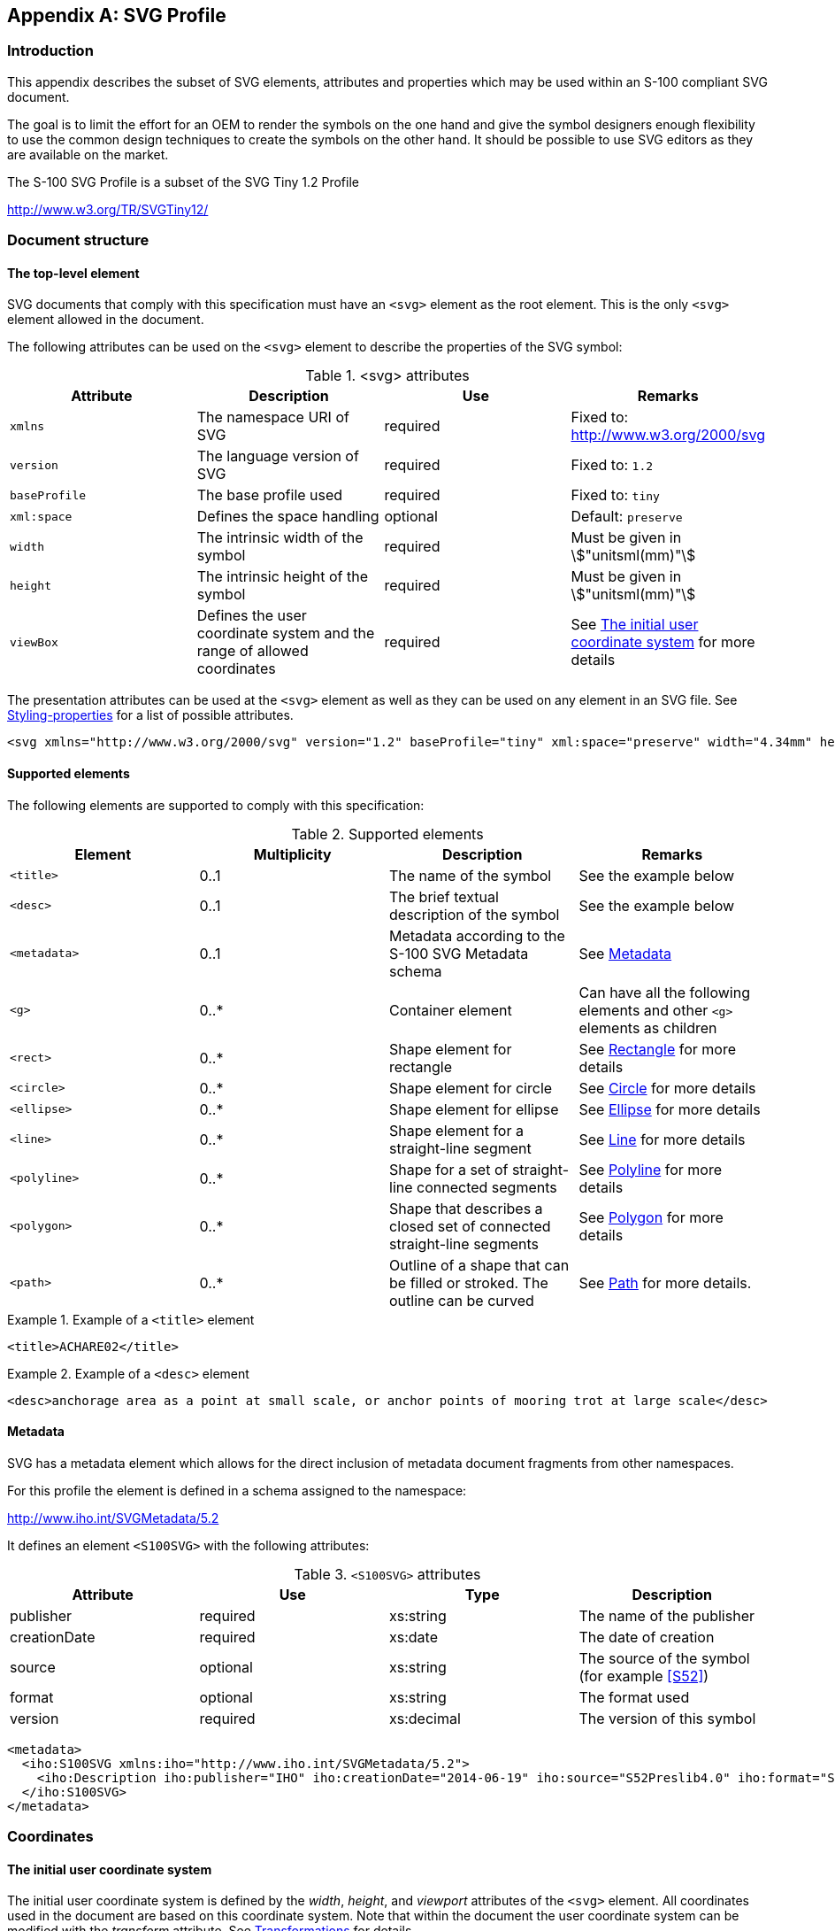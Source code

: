 [[app-9-B]]
[appendix,obligation=normative]
== SVG Profile

[[cls-9-B-1]]
=== Introduction

This appendix describes the subset of SVG elements, attributes and
properties which may be used within an S-100 compliant SVG document.

The goal is to limit the effort for an OEM to render the symbols on the one
hand and give the symbol designers enough flexibility to use the common
design techniques to create the symbols on the other hand. It should be
possible to use SVG editors as they are available on the market.

The S-100 SVG Profile is a subset of the SVG Tiny 1.2 Profile

http://www.w3.org/TR/SVGTiny12/

[[cls-9-B-2]]
=== Document structure

[[cls-9-B-2.1]]
==== The top-level element

SVG documents that comply with this specification must have an `<svg>`
element as the root element. This is the only `<svg>` element allowed in the
document.

The following attributes can be used on the `<svg>` element to describe the
properties of the SVG symbol:

[[tab-9-B-1]]
.<svg> attributes
[cols="a,a,a,a",options=header]
|===
| Attribute | Description | Use | Remarks

| `xmlns`
| The namespace URI of SVG
| required
a| Fixed to: +
http://www.w3.org/2000/svg

| `version`
| The language version of SVG
| required
| Fixed to: `1.2`

| `baseProfile`
| The base profile used
| required
| Fixed to: `tiny`

| `xml:space`
| Defines the space handling
| optional
| Default: `preserve`

| `width`
| The intrinsic width of the symbol
| required
| Must be given in stem:["unitsml(mm)"]

| `height`
| The intrinsic height of the symbol
| required
| Must be given in stem:["unitsml(mm)"]

| `viewBox`
| Defines the user coordinate system and the range of allowed coordinates | required
| See <<cls-9-B-3.1>> for more details
|===

The presentation attributes can be used at the `<svg>` element as well as
they can be used on any element in an SVG file. See <<cls-9-B-4.1>> for a
list of possible attributes.

[example]
====
[source%unnumbered,xml]
----
<svg xmlns="http://www.w3.org/2000/svg" version="1.2" baseProfile="tiny" xml:space="preserve" width="4.34mm" height="5.35mm" viewBox="-2.22 -2.79 4.34 5.35">
----
====

[[cls-9-B-2.2]]
==== Supported elements

The following elements are supported to comply with this specification:

[[tab-9-B-2]]
.Supported elements
[cols="a,a,a,a",options=header]
|===
| Element | Multiplicity | Description | Remarks

| `<title>` | 0..1 | The name of the symbol | See the example below
| `<desc>` | 0..1 | The brief textual description of the symbol | See the example below
| `<metadata>` | 0..1 | Metadata according to the S-100 SVG Metadata schema | See <<cls-9-B-2.3>>
| `<g>` | 0..* | Container element | Can have all the following elements and other `<g>` elements as children
| `<rect>` | 0..* | Shape element for rectangle | See <<cls-9-B-5.3>> for more details
| `<circle>` | 0..* | Shape element for circle | See <<cls-9-B-5.4>> for more details
| `<ellipse>` | 0..* | Shape element for ellipse | See <<cls-9-B-5.5>> for more details
| `<line>` | 0..* | Shape element for a straight-line segment | See <<cls-9-B-5.2>> for more details
| `<polyline>` | 0..* | Shape for a set of straight-line connected segments | See <<cls-9-B-5.6>> for more details
| `<polygon>` | 0..* | Shape that describes a closed set of connected straight-line segments | See <<cls-9-B-5.7>> for more details
| `<path>` | 0..* | Outline of a shape that can be filled or stroked. The outline can be curved | See <<cls-9-B-5.1>> for more details.
|===

[example]
.Example of a `<title>` element
====
[source%unnumbered,xml]
----
<title>ACHARE02</title>
----
====

[example]
.Example of a `<desc>` element
====
[source%unnumbered,xml]
----
<desc>anchorage area as a point at small scale, or anchor points of mooring trot at large scale</desc>
----
====

[[cls-9-B-2.3]]
==== Metadata

SVG has a metadata element which allows for the direct inclusion of
metadata document fragments from other namespaces.

For this profile the element is defined in a schema assigned to the
namespace:

http://www.iho.int/SVGMetadata/5.2

It defines an element `<S100SVG>` with the following attributes:

[[tab-9-B-3]]
.`<S100SVG>` attributes
[cols="a,a,a,a",options=header]
|===
| Attribute | Use | Type | Description

| publisher | required | xs:string | The name of the publisher
| creationDate | required | xs:date | The date of creation
| source | optional | xs:string | The source of the symbol (for example <<S52>>)
| format | optional | xs:string | The format used
| version | required | xs:decimal | The version of this symbol
|===

[example%unnumbered]
====
[source%unnumbered,xml]
----
<metadata>
  <iho:S100SVG xmlns:iho="http://www.iho.int/SVGMetadata/5.2">
    <iho:Description iho:publisher="IHO" iho:creationDate="2014-06-19" iho:source="S52Preslib4.0" iho:format="S100SVG" iho:version="1.0"/>
  </iho:S100SVG>
</metadata>
----
====

[[cls-9-B-3]]
=== Coordinates

[[cls-9-B-3.1]]
==== The initial user coordinate system

The initial user coordinate system is defined by the _width_, _height_, and
_viewport_ attributes of the `<svg>` element. All coordinates used in the
document are based on this coordinate system. Note that within the document
the user coordinate system can be modified with the _transform_ attribute.
See <<cls-9-B-3.2>> for details.

The viewport of the symbol is defined with the attributes _width_ and
_height_ at the `<svg>` element. The values must be given in millimetres.

[example]
====
[source%unnumbered,xml]
----
<svg ... width="4.34mm" height="5.35mm" ...>
----
====

The _viewBox_ attribute defines which range of coordinates the user can use
in that viewport. It must be formatted as a list of four numbers
(min-stem:[x] min-stem:[y] width height), separated by white space and/or a
comma.

The coordinate system used for SVG has the stem:[x]-axis pointing to the
right and the stem:[y]-axis pointing down.

The pivot point of the symbol is always at the 0,0 position.

[example]
====
[source%unnumbered,xml]
----
<svg width="4mm" height="5.5mm" viewBox="0 0 4 5.5" ...>
----
====

Defines a physical viewport of stem:[4 xx 5.5] millimetres and maps it to a
coordinate space from 0.0 to 4.0 for the stem:[x]-coordinates and from 0.0
to 5.5 for the stem:[y]-coordinates. The coordinate (0, 0) -- which defines
the pivot point -- is at the upper left corner of the symbol.

Each unit in the initial user coordinate system is equivalent to 1
millimetre.

[example]
====
[source%unnumbered,xml]
----
<svg width="10mm" height="10mm" viewBox="-50 -50 100 100" ...>
----
====

Here the stem:[x]-coordinates can range from -50 to +50 and the
stem:[y]-coordinates can range from -50 to +50 to span the viewport of
stem:[10 "unitsml(mm)"] for both dimensions. The pivot point is located in
the centre of the area and each user defined unit corresponds to a tenth of
a millimetre.

The mapping of that coordinate range to the physical dimension takes the
aspect ratio into account. The _preserveAspectRatio_ attribute is not
supported by this profile; thus its default value must be used by any
renderer. This value is: "xMidYMid".

It is recommended that the ratio of the _width_ and _height_ components of
the viewbox is identical to the ratio of the _width_ and _height_ of the
viewport. Otherwise, the viewbox will not fill the entire viewport. Both
viewbox and physical space will be aligned at their centres and the viewbox
is uniformly scaled so that it fits completely inside the viewport.

To summarize:

* The _width_ and _height_ of the viewport must be defined in millimetres.
* It is recommended that the width and height of the viewbox have the same
ratio as the _width_ and _height_ of the viewport.
* The min-stem:[x] and min-stem:[y] coordinates of the viewbox must be
chosen in a way that the pivot point (0, 0) is situated at the
corresponding part of the symbol's graphic.

[[cls-9-B-3.2]]
==== Transformations

A new user coordinate system can be established by specifying
transformations in the form of a 'transform' attribute on a container or a
graphics element.

The transform attribute can have either the value 'none' or a list of
affine transformations.

If 'none' is specified, the identity transformation is defined. This is
identical to not specifying the attribute at all.

The transformation list consists of single transformation elements
separated by white spaces and/or a comma.

The transformation commands are:

. *Translation:* translate(stem:[tx[ty\]])
+
--
A translation by stem:[tx] and stem:[ty]. If stem:[ty] is not given it is
assumed to be 0.

Matrix:

[stem]
++++
[(1,0,tx),(0,1,ty),(0,0,1)]
++++

[underline]#Example:# translate(20 30)
--

. *Scaling:* scale(stem:[sx[sy\]])
+
--
A scale operation by stem:[sx] and stem:[sy]. If stem:[sy] is not given it
is assumed to be equal to stem:[sx].

Matrix:

[stem]
++++
[(sx,0,0),(0,sy,0),(0,0,1)]
++++

[underline]#Examples:# scale(3 2) scale(0.5)
--

. *Rotation:* rotate(stem:[alpha[cx cy\]])
+
--
A rotation by stem:[alpha] degrees around the point (stem:[cx,cy])

Matrix:

[stem]
++++
[(1,0,cx),(0,1,cy),(0,0,1)]*[(cos alpha,-sin alpha,0),(sin alpha, cos alpha,0),(0,0,1)]*[(1,0,-cx),(0,1,-cy),(0,0,1)]
++++

[underline]#Examples:# rotate(30) rotate(-45 120 30)
--

. *Skewing:* skewX(stem:[alpha]) and skewY(stem:[alpha])
+
--
A skew transformation along the stem:[x]-axis or the stem:[y]-axis.

Matrix:

[stem]
++++
[(1,tan alpha,0),(0,1,0),(0,0,1)]
++++

for skewing along the stem:[x]-axis or

[stem]
++++
[(1,0,0),(tan alpha,1,0),(0,0,1)]
++++

along the stem:[y]-axis.

[underline]#Examples:# skewX(20) skewY(15)
--

. *Matrix:* matrix(stem:[a] stem:[b] stem:[c] stem:[d] stem:[e] stem:[f])
+
--
A generic affine transformation

Matrix:

[stem]
++++
[(a,c,e),(b,d,f),(0,0,1)]
++++
--

The coordinate transformation is defined by:

[stem]
++++
[(x_("prevCS")),(y_("prevCS")),(1)] = [(a,c,e),(b,d,f),(0,0,1)]*[(x_("newCS")),(y_("newCS")),(1)]
++++

Transformation can be nested by multiplying the corresponding matrices.

All defined transformations define the Current Transformation Matrix
(stem:[CTM]):

[stem]
++++
CTM = [(a_1,c_1,e_1),(b_1,d_1,f_1),(0,0,1)]*[(a_2,c_2,e_2),(b_2,d_2,f_2),(0,0,1)]*...*[(a_n,c_n,e_n),(b_n,d_n,f_n),(0,0,1)]
++++

That leads to the following equation for transforming user coordinates to
viewport coordinates:

[stem]
++++
[(x_(viewport)),(y_(viewport)),(1)] = CTM * [(x_(user)),(y_(user)),(1)]
++++

[[cls-9-B-4]]
=== Styling

[[cls-9-B-4.1]]
==== Styling-properties

The following styling properties are included in this profile. Renderers
must support them to be compliant with the profile.

For each styling property defined in this specification, there is a
corresponding XML attribute (the presentation attribute) with the same name
that is available on all relevant SVG elements.

For example, SVG has a 'fill' property that defines how to paint the
interior of a shape. There is a corresponding presentation attribute with
the same name (that is, 'fill') that can be used to specify a value for the
'fill' property on a given element.

The following example shows how the 'fill' and 'stroke' properties can be
assigned to a rectangle using the 'fill' and 'stroke' presentation
attributes. The rectangle will be filled with red and outlined with blue:

[source%unnumbered,xml]
----
<?xml version="1.0"?>
<svg xmlns="http://www.w3.org/2000/svg"version="1.2"baseProfile="tiny"
     width="10mm"height="5mm"viewBox="0 0 1000500">
     <rect x="200"y="100"width="600"height="300"fill="red"stroke="blue"stroke-width="3"/>
</svg>
----

All presentation attributes can be used at the `<svg>` element, the `<g>`
element, and on any shape element used in the SVG file. If it is used at
the `<svg>` element or the `<g>` element the values will be inherited to
all child elements of these elements. If defined at a child element this
value overrides the value from the container element.

The following Table describes the style properties supported by this
profile.

[[tab-9-B-4]]
.Style properties
[cols="a,a,a,a",options=header]
|===
| Property | Initial value | Description | Remarks

| `fill`
| black
| Describes the colour that is used to fill the interior of a shape. The value 'none' indicates the shape should be not filled.
| Applies to all shapes but has no effect for `<line>`

See notes on colours below

| `fill-opacity`
| 1
| Specifies the opacity to be used for the filling of the interior of a shape. Values must be between 0 (fully transparent) and 1 (fully opaque).
| Applies to all shapes but has no effect for `<line>`

| `fill-rule`
| nonzero
| Describes the algorithm to identify which part of a shape must be filled.Possible values are:

* nonzero
* evenodd
| See below

| `stroke`
| none
| Describes the colour to be used for the rendering of the outline of the graphical element where it is used. The value none indicates that the outline should not be rendered.
| See notes on colours below

| `stroke-opacity`
| 1
| Specifies the opacity to be used for the stroke.
|

| `stroke-width`
| 1
| The width of the stroke.
| The width is related to the local user coordinate system applicable to the element

| `stroke-linecap`
| butt
| Specifies the shape to be used at the end of open subpaths when they are stroked.

[%unnumbered]
image::img117.png[]
|

| `stroke-linejoin`
| miter
| Specifies the shape to be used at the corners of shapes when they are stroked.

[%unnumbered]
image::img118.png[]
|

| `stroke-miterlimit`
| 4
| When the line join is miter and the ratio between the miter length and the stroke width exceeds this value the linejoin should be converted from miter to bevel.

The miter length is the distance between the outer tip and the inner corner of the miter.
| The ratio of miter length to 'stroke-width' is directly related to the angle (stem:[theta]) between the segments in user space by the formula:

[stem%unnumbered]
++++
("miterLength")/("strokeWidth") = 1/sin(theta/2)
++++

| `stroke-dasharray`
| none
| Specifies the pattern of dashes and gaps that shall be used to stroke paths. It is either a list of lengths or 'none'. 'none' means that the stroke is drawn continuously. Line caps apply at both ends of each stroke.
| If the number of lengths is odd the list should be internally duplicated

For example, 1,2,3 becomes 1,2,3,1,2,3

| `stroke-dashoffset`
| 0
| Specifies the distance into the dash pattern that must be used to start the dash.
|

| `shape-rendering`
| auto
| The creator of SVG content might want to provide a hint to the implementation about what trade-offs to make as it renders vector graphics elements such as 'path' elements and basic shapes such as circles and rectangles. The 'shape-rendering' property provides these hints.

Possible values are:

* auto
* optimizeSpeed
* crispEdges
* geometricPrecision
| See below.

| `display`
| inline
| Defines whether an element is to be rendered or not.Allowed values for this profile:

* inline : will be rendered
* none: will not be rendered
| Can be used to include elements that do not belong to the symbol itself but may be visible in engineering drawings (pivot point, viewbox, etc)
|===

*Colours*: The rendering of symbols in systems like ECDIS requires that
colours are not specified explicitly. They will be defined by colour-tokens
instead. The tokens will be translated to SRGB values by means of
style-sheets. See <<cls-9-B-4.4>> for more details.

NOTE: In converting CIE to sRGB, the rendering intent must follow an
absolute colorimetry method. Due to the differences in colour and luminance
performance between individual monitors, any "formula"&nbsp; for conversion
from CIE to sRGB must be based on measurements to characterize (calibrate)
the monitor in order to meet the colour accuracy and separation specified
for ECDIS. For interoperability with ECDIS, portrayal of other S-1xx
products would need to follow the same rendering intent.&nbsp;This may mean
that the assignment from colour token to RGB values might be overridden by
an ECDIS system to the hardware dependent values and the values from the
CSS file are only there as a fall back.

*fill-rule*: For a simple, non-intersecting path, it is intuitively clear
what region lies "inside"; however for a more complex path, such as a path
that intersects itself or where one sub-path encloses another, the
interpretation of "inside" is not so obvious.

The two options are defined as follows:

[[tab-9-B-5]]
.'fill-rule' -- options*
[cols="a,a",options=header]
|===
| nonzero | evenodd

| Draw a ray from the point to infinity in any direction and then examine the places where a segment of the shape crosses the ray. Starting with a count of zero, add one each time a path segment crosses the ray from left to right and subtract one each time a path segment crosses the ray from right to left. After counting the crossings, if the result is zero then the point is _outside_ the path. Otherwise, it is _inside_.

[%unnumbered]
image::img119.png[]
| Draw a ray from the point to infinity in any direction and counting the number of path segments from the given shape that the ray crosses. If this number is odd, the point is _inside_; if even, the point is _outside_.

[%unnumbered]
image::img120.png[]
|===

*shape-rendering*: The hints for the property 'shape-rendering' are defined
as follows:

[[tab-9-B-6]]
.'shape-rendering' -- options
[cols="h,a"]
|===
| auto | Indicates that the user agent shall make appropriate trade-offs to balance speed, crisp edges and geometric precision, but with geometric precision given more importance than speed and crisp edges.
| optimizeSpeed | Indicates that the user agent shall emphasize rendering speed over geometric precision and crisp edges. This option will sometimes cause the user agent to turn off shape anti-aliasing.
| crispEdges | Indicates that the user agent shall attempt to emphasize the contrast between clean edges of artwork over rendering speed and geometric precision. To achieve crisp edges, the user agent might turn off anti-aliasing for all lines and curves or possibly just for straight lines which are close to vertical or horizontal. Also, the user agent might adjust line positions and line widths to align edges with device pixels.
| geometricPrecision | Indicates that the user agent shall emphasize geometric precision over speed and crisp edges.
|===

[[cls-9-B-4.2]]
==== The 'style' attribute

The 'style' attribute is part of SVG 1.1, but is not supported by SVG tiny
and therefore cannot be used by this profile. Nevertheless, it was allowed
in previous versions of this standard.

Robust parsers and renderers may interpret the content of the style
attribute. A style attribute uses CSS inline styling to specify the display
properties.

[[cls-9-B-4.3]]
==== The 'class' attribute

The 'class' attribute is used to assign one or more class names to an
element. In the S-100 SVG Profile the class attribute is used to assign
style information by way of a Cascading Style Sheet (CSS). It can also be
used to filter or control which elements should be shown. Essentially the
class tokens can be used as a key to find a set of style instructions in
the corresponding CSS. A processing instruction at the head of the SVG
symbol indicates the corresponding CSS file.

[example]
====
[source%unnumbered,xml]
----
<?xml-stylesheethref="MyStyle.css"type="text/css"?>
----
====

[[cls-9-B-4.4]]
==== CSS

The Cascading Style Sheet (CSS) mechanism allows for the possibility to
change styling properties by means of a CSS file.

Though the mechanism allows modification of all styling-properties the
mechanism must only be used for two use cases.

. The colour properties 'fill' and 'stroke'
. The visibility of elements that do not belong to the symbol but may be
used for engineering diagrams (for example, the pivot point and the initial
viewbox)

All symbols should be designed in a way that they can be viewed:

* by third party tools that do not support CSS
* in the absence of the appropriate CSS file.

How this can be achieved is demonstrated in the following example.

An excerpt of a CSS file (MyStyle.css) is defined as follows:

[source%unnumbered,xml]
----
/* Set to 'inline' to show viewbox and pivot point or to 'none' to hide them */
.layout {display: inline}


.svgBox {fill: none; stroke: blue;}
.pivotPoint {fill: none; stroke: red;}

.fNone {fill: none}
.sNone {stroke: none}
.fNODTA {fill: #93AEBB}
.sCURSR {stroke: #E38039}
.fCURSR {fill: #E38039}
.sCHBLK {stroke: #000000}
.fCHBLK {fill: #000000}
.sCHYLW {stroke: #E1E139}
.fCHYLW {fill: #E1E139}
...
----

For each colour token two classes are defined: One for the stroke property
and the other for the fill property. In addition, there are classes for
fill="none" and stroke="none" and classes that control the colours and the
display for the pivotPoint and the svgbox.

The symbol is defined as:

[source%unnumbered,xml]
----
<?xml version="1.0" encoding="UTF-8" standalone="no"?>
<?xml-stylesheet href="style.css"type="text/css"?>
<svg xmlns="http://www.w3.org/2000/svg" version="1.2" baseProfile="tiny"
     width="70mm" height="70mm" viewBox="-350 -350 700 700" >

  <g stroke="#000000" stroke-width="10" fill="#E1E139" class="fCHYLWsCHBLK">
     <circle cx="0" cy="-50" r="75"/>
     <circle cx="-35" cy="-70" r="10" stroke="none" fill="#000000" class="sNonefCHBLK"/>
     <circle cx="35" cy="-70" r="10" stroke="none" fill="#000000" class="sNonefCHBLK"/>
     <path d="M -40,-20 C -20,-40 20,-40 40,-20" fill="none" class="fNone" transform="rotate(180 0 -20)"/>
  </g>

  <g display="none" stroke-width="1" fill="none" class="layout">
     <!-- viewBox-->
     <rect x="-349.5" y="-349.5" height="699" width="699" stroke="blue" class="svgBox"/>
     <!-- pivot point -->
     <g stroke="red" class="pivotPoint">
       <circle cx="0" cy="0" r="20"/>
       <line x1="0" y1="-50" x2="0" y2="50"/>
       <line x1="-50" y1="0" x2="50" y2="0"/>
    </g>
  </g>
</svg>
----

The first `<g>` element defines the stroke and fill property as
`fill="#E1E139"` (yellow) and `stroke="#000000"` (black). In addition, it
assigns the class to `class="fCHYLW sCHBLK"`.

The latter assigns the fill and stroke properties to the values in the CSS
file. Here the values are the same but in a different CSS file (for
example, for night view) different values may be defined.

The first `<circle>` element defines no a circle which inherits these
properties; that is, a circle with an black outline and a yellow fill.

The next two `<circle>` elements override the fill and stroke values to:
`stroke="none" fill="#000000"` and the class to `class="sNone fCHBLK"`.
Both circles will be rendered with a black fill an no outline.

The `<path>` element overrides the fill value only to `fill="none"` and the
class to class="fNone". The path will be rendered with a black stroke, and
it will not be filled.

The second `<g>`` element in the file defines the elements for the pivot
point and the view box. If the symbol is rendered by using the CSS file the
display property will be changed from none to inline, and in this case the
elements are visible. If the symbol is rendered without the use of the CSS
the elements will not be visible.

If the symbol is rendered using the style sheet the result will be:

[%unnumbered]
image::img121.png[]

If the CSS file is not used the pivot point and viewbox will not be visible.

[[cls-9-B-5]]
=== Drawing Elements

[[cls-9-B-5.1]]
==== Path

A path represents the outline of a shape which can be filled or stroked.

A path is described using the concept of a current point. In an analogy
with drawing on paper, the current point can be thought of as the location
of the pen. The position of the pen can be changed, and the outline of a
shape (open or closed) can be traced by dragging the pen in either straight
lines or curves.

The path element can carry all presentation attributes, the _class_
attribute, the _transform_ attribute and as a path specific attribute the
stem:[d] attribute.

The stem:[d] attribute defines the outline of the shape and consists of
moveTo, line, curve, and closePath commands.

[example]
====
[source%unnumbered,xml]
----
<path d="M -2.06,1.36 L -1,2.4 L 0.98,2.4 L 1.96,1.39"
   class="sCHMGD" stroke="#c045d1" stroke-width="0.32"/>
<path d="M -5.88,-5.88 L 5.87,-5.88 L 5.87,5.87 L -5.88,5.87 L -5.88,-5.88 Z"
   class="fDNGHL" fill="#ea5471" fill-opacity="0.25"/>
----
====

All commands are defined by a single letter followed by a list of
coordinates. All commands are available for absolute coordinates (uppercase
letters) and for relative coordinates (lowercase letters). The relative
coordinates are defined relative to the current point stem:[(cpx cpy)] The
absolute coordinates for relative coordinates stem:[(x y)] are
stem:[(cpx+x cpy+y)]

All coordinates are coordinates of the local user space; that is,
transformations must be taken into account.

[[cls-8-B-5.1.1]]
===== MoveTo commands

.MoveTo commands
[cols="a,a,a",options=header]
|===
| Command | Parameter | Description

| *M* (absolute) +
*m* (relative) | stem:[(x" "y)+] | Start a new sub-path at the given stem:[(x,y)] coordinate. M (uppercase) indicates that absolute coordinates will follow; m (lowercase) indicates that relative coordinates will follow. If a moveto is followed by multiple pairs of coordinates, the subsequent pairs are treated as implicit lineto commands. Hence, implicit lineto commands will be relative if the moveto is relative, and absolute if the moveto is absolute. If a relative moveto (m) appears as the first element of the path, then it is treated as a pair of absolute coordinates. In this case, subsequent pairs of coordinates are treated as relative even though the initial moveto is interpreted as an absolute moveto.
|===

[[cls-9-B-5.1.2]]
===== ClosePath commands

.ClosePath commands
[cols="a,a,a",options=header]
|===
| Command | Parameter | Description

| *Z* (absolute) +
z (relative) | (none) | The current sub-path shall be closed by drawing a straight line from the current point to current subpath's initial point, which then shall become the new current point. Since the Z and z commands take no parameters, they have an identical effect.
|===

[[cls-9-B-5.1.3]]
===== LineTo commands

[cols="a,a,a",options=header]
|===
| Command | Parameter | Description

| *L* (absolute) +
*l* (relative)
| stem:[(x" "y)+]
| Draws a straight line from the current point to stem:[(x, y)] and set the current point to this position. If multiple coordinate pairs are given this is repeated.

stem:[L" "x1" "y1" "x2" "y2] is equivalent to stem:[L" "x1" "y1" "L" "x2" "y2] and

stem:[l" "x1" "y1" "x2" "y2] is equivalent to stem:[l" "x1" "y1" "l" "x2" "y2]

| *H* (absolute) +
*h* (relative)
| stem:[x+]
| Draws a horizontal line to (x cpy) and set the current point to this position.

| *V* (absolute) +
*v* (relative)
| stem:[y+]
| Draws a vertical line to (cpx y) and set the current point to this position
|===

[example]
====
[source%unnumbered,xml]
----
<svg xmlns="http://www.w3.org/2000/svg" version="1.2" baseProfile="tiny"
     width="60mm" height="30mm" viewBox="-300 -150 600 300">
  <path d="M -240 120 L 0 -40 240 120" fill="none" stroke="black" stroke-width="10"/>
  <path d="M -240 40 l 240 -160 240 160" fill="none" stroke="green" stroke-width="10"/>
  <path d="M -200 120 h 200 v-100" fill="none" stroke="red" stroke-width="10"/>
  <rect x="-299.5" y="-149.5" height="299" width="599" stroke="blue" fill="none"/>
</svg>
----
====

[%unnumbered]
image::img122.png[]

[[cls-9-B-5.1.4]]
===== Curve commands

.Curve commands
[cols="a,a,a",options=header]
|===
| Command | Parameter | Description

| *C* (absolute) +
*c* (relative) | stem:[(x1" "y1" "x2" "y2" "x" "y)+] | A cubic Bézier curve shall be drawn from the current point to stem:[(x,y)] using stem:[(x1,y1)] as the control point at the beginning of the curve and stem:[(x2,y2)] as the control point at the end of the curve.

The current point is then set to stem:[(x,y)]. If multiple sets of coordinates are specified this is repeated.

| *S* (abolute) +
*s* (relative) | stem:[(x2" "y2" "x" "y)+] | A cubic Bézier curve shall be drawn from the current point to stem:[(x,y)]. The first control point shall be the reflection of the second control point on the previous command relative to the current point. (If there is no previous command or if the previous command was not a stem:[C], stem:[c], stem:[S] or stem:[s], the first control point shall be coincident with the current point.) stem:[(x2,y2)] shall be used as the second control point (i.e., the control point at the end of the curve). If multiple sets of coordinates are specified, a polybézier shall be drawn. At the end of the command, the new current point shall be the final stem:[(x,y)] coordinate pair used in the polybézier.

| *Q* (absolute) +
*q* (relative) | stem:[(x1" "y1" "x" "y)+] | A quadratic Bézier curve is drawn from the current point to stem:[(x,y)] using stem:[(x1,y1)] as the control point. Then the current point is set to stem:[(x,y)]. If multiple sets of coordinates are specified this is repeated.

| *T* (absolute) +
*t* (relative) | stem:[(x" "y)+] | The same as the stem:[Q], stem:[q] command except the control point shall be the reflection of the control point on the previous command relative to the current point. If there is no previous command or if the previous command was not a stem:[Q], stem:[q], stem:[T] or stem:[t], the control point shall be the current point.
|===

[example]
.Example for a path using cubic Bézier curves
====
[source%unnumbered,xml]
----
<?xmlversion="1.0"encoding="UTF-8"standalone="no"?>
<svgxmlns="http://www.w3.org/2000/svg"version="1.2"baseProfile="tiny"
    width="60mm"height="30mm"viewBox="-300 -150 600 300" >
  {{{span:highlight[<pathd="M-240 0 C -240 -120 -40 -120 0 0 S 240 120 240 0"]}}}
    {{{span:highlight[fill="none"stroke="black"stroke-width="10"/>]}}}
  <gfill="red"stroke="none">
    <linex1="-240"y1="0"x2="-240"y2="-120"stroke="blue"/>
     <circlecx="-240"cy="0"r="10"/>
     <circlecx="-240"cy="-120"r="10"/>
     <linex1="-40"y1="-120"x2="0"y2="0"stroke="blue"/>
     <circlecx="-40"cy="-120"r="10"/>
     <circlecx="0"cy="0"r="10"/>
     <linex1="0"y1="0"x2="40"y2="120"stroke="blue"/>
     <circlecx="40"cy="120"r="10"fill="none"stroke="red"stroke-width="3"/>
     <linex1="240"y1="0"x2="240"y2="120"stroke="blue"/>
     <circlecx="240"cy="0"r="10"/>
     <circlecx="240"cy="120"r="10"/>
  </g>
  <rectx="-299.5"y="-149.5"height="299"width="599"stroke="blue"fill="none"/>
</svg>
----
====

[%unnumbered]
image::img123.png[]

[[cls-9-B-5.2]]
==== Line

The `<line>` element defines a line segment that starts at one point and
ends at another.

The `<line>` element can carry all presentation attributes, the _class_
attribute, the _transform_ attribute and the following specific attributes:

[[tab-9-B-7]]
.Line-specific attributes
[cols="a,a,a",options=header]
|===
| Attribute | Initial value | Description

| stem:[x1] | 0 | The stem:[x]-coordinate of the start point of the line in user space coordinates
| stem:[y1] | 0 | The stem:[y]-coordinate of the start point of the line in user space coordinates
| stem:[x2] | 0 | The stem:[x]-coordinate of the end point of the line in user space coordinates
| stem:[y2] | 0 | The stem:[y]-coordinate of the end point of the line in user space coordinates
|===

[example]
====
[source%unnumbered,xml]
----
<linex1="-240"y1="0"x2="-240"y2="-120"stroke="blue"/>
----
====

[[cls-9-B-5.3]]
==== Rectangle

The `<rect>` element defines a rectangle which is axis-aligned with the
current user coordinate system. Rounded rectangles can be achieved by
setting appropriate values for attributes stem:[rx] and stem:[ry].

The `<rect>` element can carry all presentation attributes, the _class_
attribute, the _transform_ attribute and the following specific attributes:

[[tab-9-B-8]]
.Rectangle-specific attributes
[cols="a,a,a",options=header]
|===
| Attribute | Initial value | Description

| stem:[x] | 0 | The stem:[x]-axis coordinate of the side of the rectangle which has the smaller stem:[x]-axis coordinate value in the current user coordinate system
| stem:[y] | 0 | The stem:[y]-axis coordinate of the side of the rectangle which has the smaller stem:[y]-axis coordinate value in the current user coordinate system
| width | 0 | The width of the rectangle
| height | 0 | The height of the rectangle
| stem:[rx] | 0 | For rounded rectangles, the stem:[x]-axis radius of the ellipse used to round off the corners of the rectangle
| stem:[ry] | 0 | For rounded rectangles, the stem:[y]-axis radius of the ellipse used to round off the corners of the rectangle
|===

[[cls-9-B-5.4]]
==== Circle

The `<circle>` element defines a circle based on a centre point and a
radius.

The `<circle>` element can carry all presentation attributes, the _class_
attribute, the _transform_ attribute and the following specific attributes:

[[tab-9-B-9]]
.Circle-specific attributes
[cols="a,a,a",options=header]
|===
| Attribute | Initial value | Description

| stem:[cx] | 0 | The stem:[x]-axis coordinate of the centre of the circle in the current user coordinate system
| stem:[cy] | 0 | The stem:[y]-axis coordinate of the centre of the circle in the current user coordinate system
| stem:[r] | 0 | The radius of the circle
|===

[[cls-9-B-5.5]]
==== Ellipse

The `<ellipse>` element defines an ellipse which is axis-aligned with the
current user coordinate system based on a centre point and two radii.

The `<ellipse>` element can carry all presentation attributes, the _class_
attribute, the _transform_ attribute and the following specific attributes:

[[tab-9-B-10]]
.Ellipse-specific attributes
[cols="a,a,a",options=header]
|===
| Attribute | Initial value | Description

| stem:[cx] | 0 | The stem:[x]-axis coordinate of the centre of the ellipse in the current user coordinate system
| stem:[cy] | 0 | The stem:[y]-axis coordinate of the centre of the ellipse in the current user coordinate system
| stem:[rx] | 0 | The stem:[x]-axis radius of the ellipse
| stem:[ry] | 0 | The stem:[y]-axis radius of the ellipse
|===

[[cls-9-B-5.6]]
==== Polyline

The `<polyline>` element defines a set of connected straight line segments.
Typically, `<polyline>` elements define open shapes.

The `<polyline>` element can carry all presentation attributes, the _class_
attribute, the transform attribute and the following specific attributes:

[[tab-9-B-11]]
.Polyline-specific attributes
[cols="a,a,a",options=header]
|===
| Attribute | Initial value | Description

| points | (empty) | A list of coordinates that taken pairwise make up the polyline. Coordinates are separated by whitespaces and/or a comma. The number of coordinates must be even, otherwise the attribute should be treated as if the attribute has not been specified
|===

Note that the element can be filled but even if the polyline is closed (first and last point are identical) the line-join property will not be taken into account at this point. It is recommended that the element `<polygon>` or `<path>` is used for filled shapes.

[example]
====
[source%unnumbered,xml]
----
<?xmlversion="1.0"encoding="UTF-8"standalone="no"?>
<svgxmlns="http://www.w3.org/2000/svg"version="1.2"baseProfile="tiny"
    width="60mm"height="30mm"viewBox="-300 -150 600 300" >
  <polylinepoints="-275,0 -250,0 -250,-25 -200,-25 -200,0
                   -150,0 -150,-50 -100,-50 -100,0 -50,0
                   -50,-75 0,-75 0,0 25,0"stroke="black"
       fill="none"stroke-width="5"/>
  <rectx="-299.5"y="-149.5"height="299"width="599"
     stroke="blue"fill="red"fill-opacity="0.1"/></svg>
</svg>
----
====

[%unnumbered]
image::img124.png[]

[[cls-9-B-5.7]]
==== Polygon

The `<polygon>` element defines a closed shape consisting of a set of
connected straight line segments.

The `<polygon>` element can carry all presentation attributes, the _class_
attribute, the _transform_ attribute and the following specific attributes:

[[tab-9-B-12]]
.Polygon-specific attributes
[cols="a,a,a"]
|===
| Attribute | Initial value | Description

| points | (empty) | A list of coordinates that taken pairwise make up the polygon. Coordinates are separated by whitespaces and/or a comma. The number of coordinates must be even, otherwise the attribute should be treated as if the attribute has not been specified
|===

A 'polygon' element must be rendered in a way that produces the same result
as if the following path were specified instead:

. Perform an absolute moveto operation to the first coordinate pair in the
list of points.
. For each subsequent coordinate pair, perform an absolute lineto operation
to that coordinate pair.
. Perform a closepath command.

[example]
====
[source%unnumbered,xml]
----
<?xmlversion="1.0"encoding="UTF-8"standalone="no"?>
<svgxmlns="http://www.w3.org/2000/svg"version="1.2"baseProfile="tiny"
    width="60mm"height="30mm"viewBox="-300 -150 600 300" >
  <gfill="#00ff00"fill-rule="evenodd"stroke="black"stroke-width="5">
    <polygonpoints="0,-85.1 50,68.8 -80.9,-26.3 80.9,-26.3 -50,68.8"
       transform="translate(-100 0)"/>
    <polygonpoints="0,-85.1 80.9,-26.3 50,68.8 -50,68.8 -80.9,-26.3"
       transform="translate(100 0)"/>
  </g>
  <rectx="-299.5"y="-149.5"height="299"width="599"stroke="blue"fill="none"/>
</svg>
----
====

[%unnumbered]
image::img125.png[]
